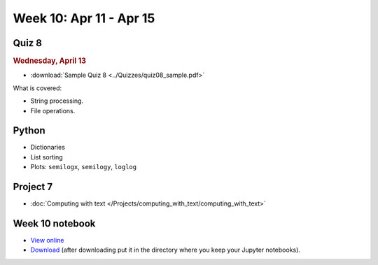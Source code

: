 Week 10: Apr 11 - Apr 15
========================

Quiz 8
~~~~~~

.. rubric:: Wednesday, April 13

* :download:`Sample Quiz 8 <../Quizzes/quiz08_sample.pdf>`

What is covered:

* String processing.
* File operations.


Python
~~~~~~

* Dictionaries
* List sorting
* Plots: ``semilogx``, ``semilogy``, ``loglog``



Project 7
~~~~~~~~~

* :doc:`Computing with text </Projects/computing_with_text/computing_with_text>`

Week 10 notebook
~~~~~~~~~~~~~~~~

- `View online <../_static/weekly_notebooks/week10_notebook.html>`_
- `Download <../_static/weekly_notebooks/week10_notebook.ipynb>`_ (after downloading put it in the directory where you keep your Jupyter notebooks).
